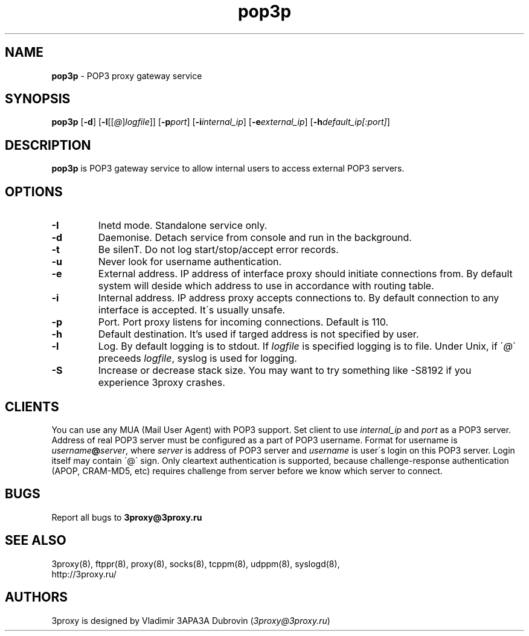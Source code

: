 .TH pop3p "8" "January 2016" "3proxy 0.8" "Universal proxy server"
.SH NAME
.B pop3p
\- POP3 proxy gateway service
.SH SYNOPSIS
.BR "pop3p " [ -d ]
.IB \fR[ -l \fR[ \fR[ @ \fR] logfile \fR]]
.IB \fR[ -p port\fR]
.IB \fR[ -i internal_ip\fR]
.IB \fR[ -e external_ip\fR]
.IB \fR[ -h default_ip[:port]\fR]
.SH DESCRIPTION
.B pop3p
is POP3 gateway service to allow internal users to access external POP3
servers.
.SH OPTIONS
.TP
.B -I
Inetd mode. Standalone service only.
.TP
.B -d
Daemonise. Detach service from console and run in the background.
.TP
.B -t
Be silenT. Do not log start/stop/accept error records.
.TP
.B -u
Never look for username authentication.
.TP
.B -e
External address. IP address of interface proxy should initiate connections
from. 
By default system will deside which address to use in accordance
with routing table.
.TP
.B -i
Internal address. IP address proxy accepts connections to.
By default connection to any interface is accepted. It\'s usually unsafe.
.TP
.B -p
Port. Port proxy listens for incoming connections. Default is 110.
.TP
.B -h
Default destination. It's used if targed address is not specified by user.
.TP
.B -l
Log. By default logging is to stdout. If
.I logfile
is specified logging is to file. Under Unix, if
.RI \' @ \'
preceeds
.IR logfile ,
syslog is used for logging.
.TP
.B -S
Increase or decrease stack size. You may want to try something like -S8192 if you experience 3proxy
crashes.
.SH CLIENTS
You can use any MUA (Mail User Agent) with POP3 support. Set client to use
.I internal_ip
and
.IR port
as a POP3 server. Address of real POP3 server must be configured as a part of
POP3 username. Format for username is
.IR username \fB@ server ,
where
.I server
is address of POP3 server and
.I username
is user\'s login on this POP3 server. Login itself may contain \'@\' sign.
Only cleartext authentication is supported, because challenge-response
authentication (APOP, CRAM-MD5, etc) requires challenge from server before
we know which server to connect.
.SH BUGS
Report all bugs to
.BR 3proxy@3proxy.ru
.SH SEE ALSO
3proxy(8), ftppr(8), proxy(8), socks(8), tcppm(8), udppm(8), syslogd(8),
.br
http://3proxy.ru/
.SH AUTHORS
3proxy is designed by Vladimir 3APA3A Dubrovin
.RI ( 3proxy@3proxy.ru )
